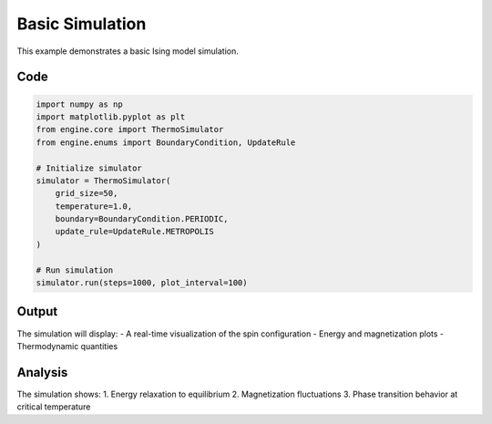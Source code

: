 Basic Simulation
===============

This example demonstrates a basic Ising model simulation.

Code
----

.. code-block:: python

   import numpy as np
   import matplotlib.pyplot as plt
   from engine.core import ThermoSimulator
   from engine.enums import BoundaryCondition, UpdateRule

   # Initialize simulator
   simulator = ThermoSimulator(
       grid_size=50,
       temperature=1.0,
       boundary=BoundaryCondition.PERIODIC,
       update_rule=UpdateRule.METROPOLIS
   )

   # Run simulation
   simulator.run(steps=1000, plot_interval=100)

Output
------

The simulation will display:
- A real-time visualization of the spin configuration
- Energy and magnetization plots
- Thermodynamic quantities

.. image:: _static/basic_simulation.png
   :alt: Basic simulation output
   :align: center

Analysis
--------

The simulation shows:
1. Energy relaxation to equilibrium
2. Magnetization fluctuations
3. Phase transition behavior at critical temperature 